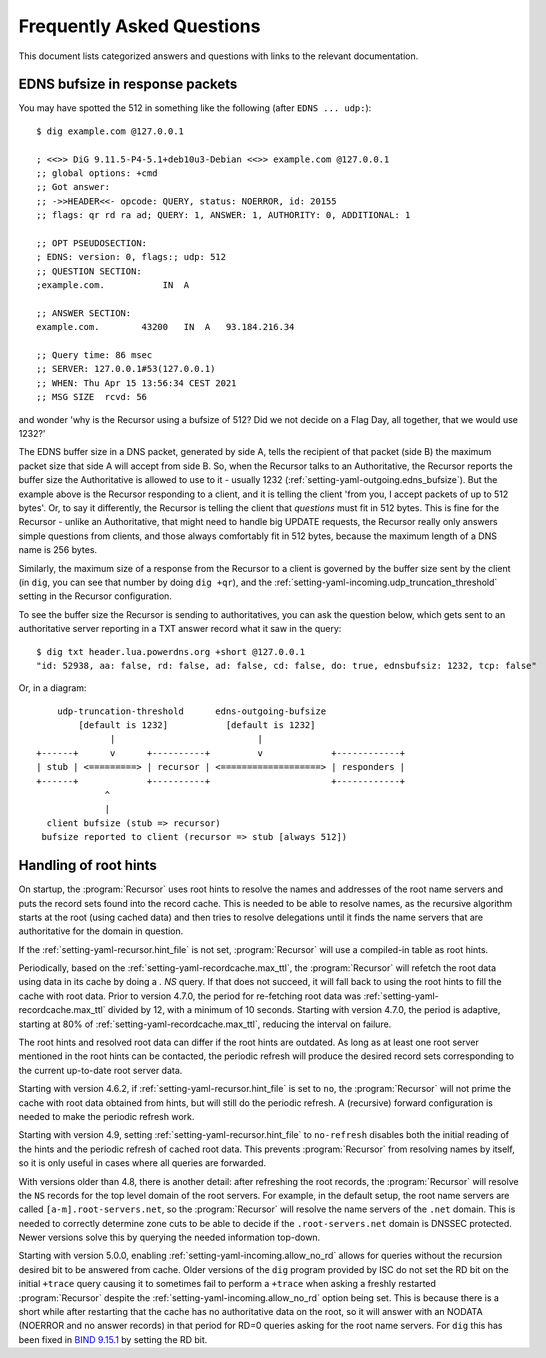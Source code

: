 Frequently Asked Questions
==========================

This document lists categorized answers and questions with links to the relevant documentation.

EDNS bufsize in response packets
--------------------------------

You may have spotted the 512 in something like the following (after ``EDNS ... udp:``)::

  $ dig example.com @127.0.0.1
  
  ; <<>> DiG 9.11.5-P4-5.1+deb10u3-Debian <<>> example.com @127.0.0.1
  ;; global options: +cmd
  ;; Got answer:
  ;; ->>HEADER<<- opcode: QUERY, status: NOERROR, id: 20155
  ;; flags: qr rd ra ad; QUERY: 1, ANSWER: 1, AUTHORITY: 0, ADDITIONAL: 1
  
  ;; OPT PSEUDOSECTION:
  ; EDNS: version: 0, flags:; udp: 512
  ;; QUESTION SECTION:
  ;example.com.           IN  A
  
  ;; ANSWER SECTION:
  example.com.        43200   IN  A   93.184.216.34
  
  ;; Query time: 86 msec
  ;; SERVER: 127.0.0.1#53(127.0.0.1)
  ;; WHEN: Thu Apr 15 13:56:34 CEST 2021
  ;; MSG SIZE  rcvd: 56

and wonder 'why is the Recursor using a bufsize of 512? Did we not decide on a Flag Day, all together, that we would use 1232?'

The EDNS buffer size in a DNS packet, generated by side A, tells the recipient of that packet (side B) the maximum packet size that side A will accept from side B.
So, when the Recursor talks to an Authoritative, the Recursor reports the buffer size the Authoritative is allowed to use to it - usually 1232 (:ref:`setting-yaml-outgoing.edns_bufsize`).
But the example above is the Recursor responding to a client, and it is telling the client 'from you, I accept packets of up to 512 bytes'.
Or, to say it differently, the Recursor is telling the client that *questions* must fit in 512 bytes.
This is fine for the Recursor - unlike an Authoritative, that might need to handle big UPDATE requests, the Recursor really only answers simple questions from clients, and those always comfortably fit in 512 bytes, because the maximum length of a DNS name is 256 bytes.

Similarly, the maximum size of a response from the Recursor to a client is governed by the buffer size sent by the client (in ``dig``, you can see that number by doing ``dig +qr``), and the :ref:`setting-yaml-incoming.udp_truncation_threshold` setting in the Recursor configuration.

To see the buffer size the Recursor is sending to authoritatives, you can ask the question below, which gets sent to an authoritative server reporting in a TXT answer record what it saw in the query::

  $ dig txt header.lua.powerdns.org +short @127.0.0.1
  "id: 52938, aa: false, rd: false, ad: false, cd: false, do: true, ednsbufsiz: 1232, tcp: false"

Or, in a diagram::

        udp-truncation-threshold      edns-outgoing-bufsize
            [default is 1232]           [default is 1232]
                  |                           |
    +------+      v      +----------+         v             +------------+
    | stub | <=========> | recursor | <===================> | responders |
    +------+             +----------+                       +------------+
                 ^
                 |
      client bufsize (stub => recursor)
     bufsize reported to client (recursor => stub [always 512])

.. _handling-of-root-hints:


Handling of root hints
----------------------

On startup, the :program:`Recursor` uses root hints to resolve the names and addresses of the root name servers and puts the record sets found into the record cache.
This is needed to be able to resolve names, as the recursive algorithm starts at the root (using cached data) and then tries to resolve delegations until it finds the name servers that are authoritative for the domain in question.

If the :ref:`setting-yaml-recursor.hint_file` is not set, :program:`Recursor` will use a compiled-in table as root hints.

Periodically, based on the :ref:`setting-yaml-recordcache.max_ttl`, the :program:`Recursor` will refetch the root data using data in its cache by doing a `. NS` query.
If that does not succeed, it will fall back to using the root hints to fill the cache with root data.
Prior to version 4.7.0, the period for re-fetching root data was :ref:`setting-yaml-recordcache.max_ttl` divided by 12, with a minimum of 10 seconds.
Starting with version 4.7.0, the period is adaptive, starting at 80% of :ref:`setting-yaml-recordcache.max_ttl`, reducing the interval on failure.

The root hints and resolved root data can differ if the root hints are outdated.
As long as at least one root server mentioned in the root hints can be contacted, the periodic refresh will produce the desired record sets corresponding to the current up-to-date root server data.

Starting with version 4.6.2, if :ref:`setting-yaml-recursor.hint_file` is set to ``no``, the :program:`Recursor` will not prime the cache with root data obtained from hints, but will still do the periodic refresh.
A (recursive) forward configuration is needed to make the periodic refresh work.

Starting with version 4.9, setting :ref:`setting-yaml-recursor.hint_file` to ``no-refresh`` disables both the initial reading of the hints and the periodic refresh of cached root data.
This prevents :program:`Recursor` from resolving names by itself, so it is only useful in cases where all queries are forwarded.

With versions older than 4.8, there is another detail: after refreshing the root records, the :program:`Recursor` will resolve the ``NS`` records for the top level domain of the root servers.
For example, in the default setup, the root name servers are called ``[a-m].root-servers.net``, so the :program:`Recursor` will resolve the name servers of the ``.net`` domain.
This is needed to correctly determine zone cuts to be able to decide if the ``.root-servers.net`` domain is DNSSEC protected. Newer versions solve this by querying the needed information top-down.

Starting with version 5.0.0, enabling :ref:`setting-yaml-incoming.allow_no_rd` allows for queries without the recursion desired bit to be answered from cache.
Older versions of the ``dig`` program provided by ISC do not set the RD bit on the initial ``+trace`` query causing it to sometimes fail to perform a ``+trace`` when asking a freshly restarted :program:`Recursor` despite the :ref:`setting-yaml-incoming.allow_no_rd` option being set.
This is because there is a short while after restarting that the cache has no authoritative data on the root, so it will answer with an NODATA (NOERROR and no answer records) in that period for RD=0 queries asking for the root name servers.
For ``dig`` this has been fixed in `BIND 9.15.1 <https://gitlab.isc.org/isc-projects/bind9/-/issues/1028>`_ by setting the RD bit.
